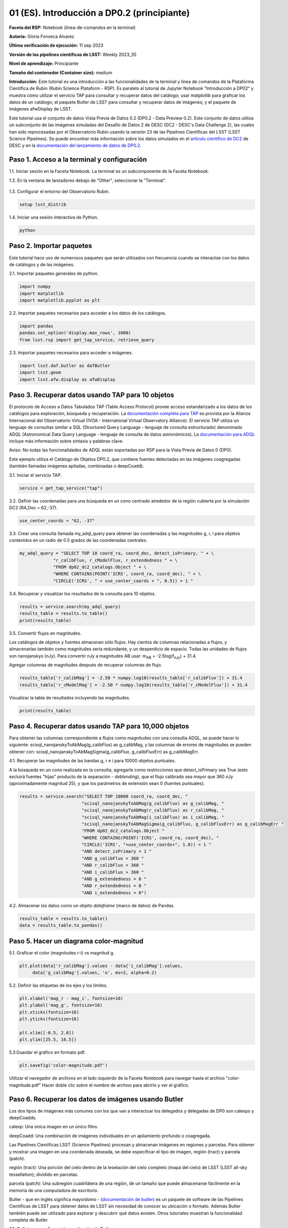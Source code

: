 .. Revisar el README para obtener instrucciones sobre cómo contribuir.
.. Revisar la guía de estilo para mantener un enfoque consistente en la documentación.
.. Los objetos estáticos, como las figuras, deben almacenarse en el directorio _static. Revisar _static/README para obtener instrucciones sobre cómo contribuir.
.. No eliminar los comentarios que describen cada sección. Se incluyen para brindar orientación a los colaboradores.
.. No eliminar otro contenido proporcionado en las plantillas, como por ejemplo una sección. En su lugar, comentar el contenido y agregar comentarios para explicar la situación. Por ejemplo:
  - Si no se necesita una sección dentro de la plantilla, comentar el título de la sección y la referencia de la etiqueta. No eliminar el título de sección esperado, la referencia ni los comentarios relacionados proporcionados por la plantilla.
  - Si un archivo no puede incluir un título (rodeado por ampersands (#)), comentar el título desde la plantilla e incluir un comentario explicando por qué se implementa esto (además de aplicar la directiva ``title``).

.. Esta es la etiqueta que se puede utilizar para hacer referencia cruzada a este archivo.
.. El formato recomendado para todas las etiquetas es "Nombre del Directorio"-"Nombre del Título" -- Los espacios deben reemplazarse por guiones.
.. _Tutorials-Examples-DP0-2-Cmndline-Beginner-ES:
.. Cada sección debe incluir una etiqueta para hacer referencia cruzada a una área específica.
.. El formato recomendado para todas las etiquetas es "Nombre del Título"-"Nombre de la Sección" -- Los espacios deben reemplazarse por guiones.
.. Para hacer referencia a una etiqueta que no está asociada con un objeto reST, como un título o una figura, se debe incluir el enlace y el título explícito utilizando la sintaxis :ref:`texto del enlace <nombre-de-la-etiqueta>`.
.. Una advertencia alertará sobre etiquetas idénticas durante el proceso de verificación de enlaces.

############################################
01 (ES). Introducción a DP0.2 (principiante)
############################################

.. Esta sección debería ofrecer una descripción breve y de alto nivel de la página.
.. This section should provide a brief, top-level description of the page.

**Faceta del RSP:** Notebook (línea-de-comandos en la terminal)

.. **RSP Aspect:** Notebook (terminal command-line)

**Autoría:** Gloria Fonseca Alvarez

.. **Contact author:** Gloria Fonseca Alvarez

**Última verificación de ejecución:** 11 sep 2023

.. **Last verified to run:** Sep 11 2023


**Versión de las pipelines científicas de LSST:** Weekly 2023_35

.. **!!!LSST Science Pipelines!!!{uso traducción del glosario} version:** !!!Weekly!!! 2023_35

**Nivel de aprendizaje:** Principiante

.. **!!!Targeted!!! learning level:** Beginner

**Tamaño del contenedor (Container size):** medium

**Introducción:**
Este tutorial es una introducción a las funcionalidades de la terminal y línea de comandos de la Plataforma Científica de Rubin (Rubin Science Plataform - RSP).
Es paralelo al tutorial de Jupyter Notebook "Introducción a DP02" y muestra cómo utilizar el servicio TAP para consultar y recuperar datos del catálogo;
usar matplotlib para graficar los datos de un catálogo; el paquete Butler de LSST para consultar y recuperar datos de imágenes; y el paquete de imágenes afwDisplay de LSST.

.. This tutorial is an introduction to the terminal and command line functionality within the Rubin Science Platform.
.. It is parallel to the Jupyter Notebook tutorial "Introduction to DP02" and demonstrates how to use the TAP service to query and retrieve catalog data;
.. matplotlib to plot catalog data; the LSST Butler package to query and retrieve image data; and the LSST afwDisplay image package.

Este tutorial usa el conjunto de datos Vista Previa de Datos 0.2 (DP0.2 - Data Preview 0.2).
Este conjunto de datos utiliza un subconjunto de las imágenes simuladas del Desafío de Datos 2 de DESC (DC2 - DESC's Data Challenge 2), las cuales han sido reprocesadas por el Observatorio Rubin usando la versión 23 de las Pipelines Científicas del LSST (LSST Science Pipelines).
Se puede encontrar más información sobre los datos simulados en el `artículo científico de DC2 <https://ui.adsabs.harvard.edu/abs/2021ApJS..253...31L/abstract>`_ de DESC y en la `documentación del lanzamiento de datos de DP0.2 <https://dp0-2.lsst.io>`_.

.. This tutorial uses the Data Preview 0.2 (DP0.2) data set.
.. This data set uses a subset of the DESC's Data Challenge 2 (DC2) simulated images, which have been reprocessed by Rubin Observatory using Version 23 of the LSST Science Pipelines.
.. More information about the simulated data can be found in the DESC's `DC2 paper <https://ui.adsabs.harvard.edu/abs/2021ApJS..253...31L/abstract>`_ and in the `DP0.2 !!!data release!!! documentation <https://dp0-2.lsst.io>`_.


.. _DP0-2-Cmndline-Beginner-ES-Step-1:

Paso 1. Acceso a la terminal y configuración
============================================

.. Step 1. Access the terminal and setup
.. =====================================

1.1. Iniciar sesión en la Faceta Notebook. La terminal es un subcomponente de la Faceta Notebook.

.. 1.1. Log in to the Notebook Aspect. The terminal is a subcomponent of the Notebook Aspect.

1.2. En la ventana de lanzadores debajo de "Other", seleccionar la "Terminal".

.. 1.2. In the launcher window under "Other", select the terminal.


.. figure:: /_static/other_terminal.png
	:alt: Opciones visibles en la sección del lanzador titulada "Other" dentro de la faceta notebook.
		Las selecciones desde la izquierda son: lanzador de terminal, archivo de texto, archivo de markdown, archivo de Python y un botón de ayuda.

.. :alt: Options visible in the section of the launcher entitled other within the notebook aspect.  
.. Selections from the left are: terminal launcher, text file, markdown file, python file, and a help button. 

1.3. Configurar el entorno del Observatorio Rubin.

.. 1.3. Set up the !!!Rubin Observatory!!!{no se si es un producto también} environment.

.. code-block::

    setup lsst_distrib

1.4. Iniciar una sesión interactiva de Python.

.. 1.4. Start an interactive Python session.

.. code-block::

    python


.. _DP0-2-Cmndline-Beginner-ES-Step-2:

Paso 2. Importar paquetes
=========================

.. Step 2. Import packages
.. =======================

Este tutorial hace uso de numerosos paquetes que serán utilizados con frecuencia cuando se interactúe con los datos de catálogos y de las imágenes.

.. This tutorial makes use of several packages that will be commonly used when interacting with catalog and image data. 

2.1. Importar paquetes generales de python.

.. 2.1. Import general python packages.

.. code-block::

    import numpy
    import matplotlib
    import matplotlib.pyplot as plt

2.2. Importar paquetes necesarios para acceder a los datos de los catálogos.

.. 2.2. Import packages needed to access the catalog data.

.. code-block::

    import pandas
    pandas.set_option('display.max_rows', 1000)
    from lsst.rsp import get_tap_service, retrieve_query

2.3. Importar paquetes necesarios para acceder a imágenes.

.. 2.3. Import packages needed to access images.

.. code-block::

    import lsst.daf.butler as dafButler
    import lsst.geom
    import lsst.afw.display as afwDisplay



.. _DP0-2-Cmndline-Beginner-ES-Step-3:

Paso 3. Recuperar datos usando TAP para 10 objetos
==================================================

.. Step 3. Retrieve data using TAP for 10 objects
.. ==============================================

El protocolo de Acceso a Datos Tabulados TAP (Table Access Protocol) provee acceso estandarizado a los datos de los catálogos para exploración, búsqueda y recuperación.
La `documentación completa para TAP <https://www.ivoa.net/documents/TAP/20190927/index.html>`_ es provista por la Alianza Internacional del Observatorio Virtual (IVOA - International Virtual Observatory Alliance).
El servicio TAP utiliza un lenguaje de consultas similar a SQL (Structured Query Language - lenguaje de consulta estructurado) denominado ADQL (Astronomical Data Query Language - lenguaje de consulta de datos astronómicos).
La `documentación para ADQL <https://www.ivoa.net/documents/latest/ADQL.html>`_ incluye más información sobre sintaxis y palabras clave.

.. Table Access Procotol (TAP) provides standardized access to the catalog data for !!!discovery!!!, search, and retrieval.
.. `Full documentation for TAP <https://www.ivoa.net/documents/TAP/20190927/index.html>`_ is provided by the International Virtual Observatory Alliance (IVOA).
.. The TAP service uses a query language similar to SQL (Structured Query Langage) called ADQL (Astronomical Data Query Language).
.. The `documentation for ADQL <https://www.ivoa.net/documents/latest/ADQL.html>`_ includes more information about syntax and keywords.

Aviso: No todas las funcionalidades de ADQL están soportadas por RSP para la Vista Previa de Datos 0 (DP0).

.. Notice: Not all ADQL functionality is supported by the RSP for Data Preview 0.


Este ejemplo utiliza el Catálogo de Objetos DP0.2, que contiene fuentes detectadas en las imágenes coagregadas (también llamadas imágenes apiladas, combinadas o deepCoadd).

.. This example uses the DP0.2 Object catalog, which contains sources detected in the !!!coadded images!!! (also called stacked, combined, or !!!deepCoadd!!!{se deja sin traducir} images).

3.1. Iniciar el servicio TAP.

.. 3.1. Start the TAP service .

.. code-block::

    service = get_tap_service("tap")

3.2. Definir las coordenadas para una búsqueda en un cono centrado alrededor de la región cubierta por la simulación DC2 (RA,Dec = 62,-37).

.. 3.2. Define the coordinates for a cone search centered around the region covered by the DC2 simulation (RA,Dec = 62,-37).

.. code-block::

    use_center_coords = "62, -37"

3.3. Crear una consulta llamada my_adql_query para obtener las coordenadas y las magnitudes g, r, i para objetos contenidos en un radio de 0.5 grados de las coordenadas centrales.

.. 3.3. Create a query named my_adql_query to retrieve the coordinates and g, r, i magnitudes for objects !!!within!!!{revisar si "contenidos dentro" está bien} 0.5 degrees of the center coordinates.

.. code-block::

   my_adql_query = "SELECT TOP 10 coord_ra, coord_dec, detect_isPrimary, " + \
                "r_calibFlux, r_cModelFlux, r_extendedness " + \
                "FROM dp02_dc2_catalogs.Object " + \
                "WHERE CONTAINS(POINT('ICRS', coord_ra, coord_dec), " + \
                "CIRCLE('ICRS', " + use_center_coords + ", 0.5)) = 1 "

3.4. Recuperar y visualizar los resultados de la consulta para 10 objetos.

.. 3.4. Retrieve and display the results of the query for 10 objects.

.. code-block::

    results = service.search(my_adql_query)
    results_table = results.to_table()
    print(results_table)

3.5. Convertir flujos en magnitudes.

.. 3.5. Convert fluxes !!!into!!!{"a" o "en"?} magnitudes.

Los catálogos de objetos y fuentes almacenan sólo flujos.
Hay cientos de columnas relacionadas a flujos, y almacenarlas también como magnitudes sería redundante, y un desperdicio de espacio.
Todas las unidades de flujos son nanojanskys (nJy).
Para convertir nJy a magnitudes AB usar: |mab| = -2.5log(|fnJy|) + 31.4.

.. |mab| replace:: m\ :sub:`AB`
.. |fnJy| replace:: f\ :sub:`nJy`


.. The object and source catalogs store only fluxes.
.. There are hundreds of flux-related columns, and to store them also as magnitudes would be redundant, and a waste of space.
.. All flux units are nanojanskys (nJy).
.. To convert nJy to AB magnitudes use: |mab| = -2.5log(|fnJy|) + 31.4. 

Agregar columnas de magnitudes después de recuperar columnas de flujo.

.. Add columns of magnitudes after retrieving columns of flux.

.. code-block::

     results_table['r_calibMag'] = -2.50 * numpy.log10(results_table['r_calibFlux']) + 31.4
     results_table['r_cModelMag'] = -2.50 * numpy.log10(results_table['r_cModelFlux']) + 31.4

Visualizar la tabla de resultados incluyendo las magnitudes.

.. Display the results table including the magnitudes.

.. code-block::

    print(results_table)



.. _DP0-2-Cmndline-Beginner-ES-Step-4:

Paso 4. Recuperar datos usando TAP para 10,000 objetos
======================================================

.. Step 4. Retrieve data using TAP for 10,000 objects
.. ==================================================


Para obtener las columnas correspondiente a flujos como magnitudes con una consulta ADQL, se puede hacer lo siguiente:
scisql_nanojanskyToAbMag(g_calibFlux) as g_calibMag,
y las columnas de errores de magnitudes se pueden obtener con:
scisql_nanojanskyToAbMagSigma(g_calibFlux, g_calibFluxErr) as g_calibMagErr.

.. To retrieve columns of fluxes as magnitudes in an ADQL query, !!!users!!!{omito usar la traducción usuario porque no encuentro una forma inclusiva no rebuscada de palabra equivalente} can do this:
.. scisql_nanojanskyToAbMag(g_calibFlux) as g_calibMag,
.. and columns of !!!magnitude errors!!! can be retrieved with:
.. scisql_nanojanskyToAbMagSigma(g_calibFlux, g_calibFluxErr) as g_calibMagErr.

4.1. Recuperar las magnitudes de las bandas g, r e i para 10000 objetos puntuales.

.. 4.1. Retrieve g-, r- and i-band magnitudes for 10000 !!!point-like objects!!!.

A la búsqueda en un cono realizada en la consulta, agregarle como restricciones que detect_isPrimary sea True (esto excluirá fuentes "hijas" producto de la separación - *deblending*), que el flujo calibrado sea mayor que 360 nJy (aproximadamente magnitud 25), y que los parámetros de extensión sean 0 (fuentes puntuales).

.. In addition to a cone search, impose query restrictions that detect_isPrimary is True (this will not return !!!deblended "child" sources!!), that the !!!calibrated flux!!! is greater than 360 nJy (about 25th mag), and that the !!!extendedness parameters!!! are 0 (!!!point-like sources!!!).

.. code-block::

 results = service.search("SELECT TOP 10000 coord_ra, coord_dec, "
                         "scisql_nanojanskyToAbMag(g_calibFlux) as g_calibMag, "
                         "scisql_nanojanskyToAbMag(r_calibFlux) as r_calibMag, "
                         "scisql_nanojanskyToAbMag(i_calibFlux) as i_calibMag, "
                         "scisql_nanojanskyToAbMagSigma(g_calibFlux, g_calibFluxErr) as g_calibMagErr "
                         "FROM dp02_dc2_catalogs.Object "
                         "WHERE CONTAINS(POINT('ICRS', coord_ra, coord_dec), "
                         "CIRCLE('ICRS', "+use_center_coords+", 1.0)) = 1 "
                         "AND detect_isPrimary = 1 "
                         "AND g_calibFlux > 360 "
                         "AND r_calibFlux > 360 "
                         "AND i_calibFlux > 360 "
                         "AND g_extendedness = 0 "
                         "AND r_extendedness = 0 "
                         "AND i_extendedness = 0")

4.2. Almacenar los datos como un objeto *dataframe* (marco de datos) de Pandas.

.. 4.2. Store the data as a pandas !!!dataframe!!!{elijo aclarar que es un objeto}. 

.. code-block::

    results_table = results.to_table()
    data = results_table.to_pandas()



.. _DP0-2-Cmndline-Beginner-ES-Step-5:

Paso 5. Hacer un diagrama color-magnitud
========================================

.. Step 5. Make a color-magnitude diagram
.. ======================================


5.1. Graficar el color (magnitudes r-i) vs magnitud g.

.. 5.1. Plot the color !!!(r-i magnitudes)!!! vs g magnitude.

.. code-block::

    plt.plot(data['r_calibMag'].values - data['i_calibMag'].values,
         data['g_calibMag'].values, 'o', ms=2, alpha=0.2)

5.2. Definir las etiquetas de los ejes y los límites.

.. 5.2. Define the axis labels and limits.

.. code-block::

    plt.xlabel('mag_r - mag_i', fontsize=16)
    plt.ylabel('mag_g', fontsize=16)
    plt.xticks(fontsize=16)
    plt.yticks(fontsize=16)

    plt.xlim([-0.5, 2.0])
    plt.ylim([25.5, 16.5])

5.3.Guardar el gráfico en formato pdf.

.. 5.3. Save the plot as a pdf.

.. code-block::

    plt.savefig('color-magnitude.pdf')

Utilizar el navegador de archivos en el lado izquierdo de la Faceta Notebook para navegar hasta el archivo "color-magnitude.pdf"
Hacer doble clic sobre el nombre de archivo para abrirlo y ver el gráfico.

.. Use the file navigator on the left-hand side of the Notebook Aspect to navigate to the file "color-magnitude.pdf".
.. Double click on the filename to open and view the plot.

.. figure:: /_static/cl_color-magnitude.jpg
	:alt: Diagrama color-magnitud que grafica en el eje y la magnitud g y en el eje x el color magnitud r menos magnitud i
		Hay una serie de bandas verticales que representan varios colores en un amplio rango de magnitudes, que van desde 0.6 hasta 1.7. Esta característica es única de este conjunto de datos simulados.

.. alt: Color-magnitude diagram plotting magnitude g on the y-axis and !!!magnitude r minus magnitude i color!!! on the x-axis.  
.. There are a number of vertical bands representing various !!!color magnitudes!!! ranging from 0.6 to 1.7.  This feature is unique to this simulated data set. 

.. _DP0-2-Cmndline-Beginner-ES-Step-6:

Paso 6. Recuperar los datos de imágenes usando Butler
=====================================================

.. Step 6. Retrieve image data using the butler
.. ============================================

Los dos tipos de imágenes más comunes con los que van a interactuar los delegados y delegadas de DP0 son calexps y deepCoadds.

.. !!!The two most common types of images!!! that DP0 !!!delegates!!!{no encontre alternativa sin genero} will interact with are !!!calexps!!!{sin traducción por glosario} and !!!deepCoadds!!!{sin traducción por glosario}.

calexp: Una única imagen en un único filtro.

.. calexp: A single image in a single filter.

deepCoadd: Una combinación de imágenes individuales en un apilamiento profundo o coagregada.

.. deepCoadd: A combination of single images into a deep stack or !!!Coadd!!!{no estoy seguro de usar la traducción del glosario pero así lo hice tambien en las notebooks}.

Las Pipelines Científicas LSST (Science Pipelines) procesan y almacenan imágenes en regiones y parcelas. Para obtener y mostrar una imagen en una coordenada deseada, se debe especificar el tipo de imagen, región (tract) y parcela (patch).

.. The LSST Science Pipelines processes and stores images in !!!tracts!!!{traduzco} and !!!patches!!!{traduzco}. To retrieve and display an image at a desired coordinate, users have to specify their image type, !!!tract!!!{traduzco}, and !!!patch!!!{traduzco}.

región (tract): Una porción del cielo dentro de la teselación del cielo completo (mapa del cielo) de LSST (LSST all-sky tessellation); dividido en parcelas.

.. !!!tract!!!{pensar si conviene no traducir para que respete el código}: A portion of sky within the !!!LSST all-sky tessellation (sky map)!!!{en glosario de tract aparece tal cual}; divided into patches.

parcela (patch): Una subregión cuadrilátera de una región, de un tamaño que puede almacenarse fácilmente en la memoria de una computadora de escritorio.

.. !!!patch!!!{pensar si conviene no traducir para que respete el código}: A quadrilateral sub-region of a tract, of a size that fits easily into memory on desktop computers.

Butler - que en inglés significa mayordomo - (`documentación de butler <https://pipelines.lsst.io/modules/lsst.daf.butler/index.html>`_) es un paquete de software de las Pipelines Científicas de LSST para obtener datos de LSST sin necesidad de conocer su ubicación o formato. Además Butler también puede ser utilizado para explorar y descubrir qué datos existen. Otros tutoriales muestran la funcionalidad completa de Butler.

.. !!!The!!!{saco el artículo} butler (`butler documentation <https://pipelines.lsst.io/modules/lsst.daf.butler/index.html>`_) is an !!!LSST Science Pipelines!!!{glosario} software package to fetch LSST data without having to know its location or format. The butler can also be used to explore and discover what data exists. Other tutorials demonstrate the full butler functionality.

6.1. Definir una configuración y colección de Butler.

.. 6.1. !!!Define a butler configuration and collection!!!.

.. code-block::

    butler = dafButler.Butler('dp02', collections='2.2i/runs/DP0.2')

6.2. Definir las coordenadas de un cúmulo de galaxias conocido en DC2.

.. 6.2. Define the coordinates of a known !!!galaxy cluster!!! in the DC2. 

.. code-block::

    my_ra_deg = 55.745834
    my_dec_deg = -32.269167

6.3. Usar lsst.geom para definir un SpherePoint (punto de esfera) para las coordenadas del cúmulo (`documentación de lsst.geom <https://pipelines.lsst.io/modules/lsst.geom/index.html>`_).

.. 6.3. Use lsst.geom to define a SpherePoint for the cluster's coordinates (`lsst.geom documentation <https://pipelines.lsst.io/modules/lsst.geom/index.html>`_).

.. code-block::

    my_spherePoint = lsst.geom.SpherePoint(my_ra_deg*lsst.geom.degrees, my_dec_deg*lsst.geom.degrees)
    print(my_spherePoint)

6.3. Recuperar el mapa del cielo de DC2 (skymap) (`documentación de skymap <https://pipelines.lsst.io/modules/lsst.skymap/index.html>`_) e identificar la región y parcela (tract y patch).

.. !!!6.3.!!!{SE REPITE EL 6.3} Retrieve the !!!DC2 skymap!!! (`skymap documentation <https://pipelines.lsst.io/modules/lsst.skymap/index.html>`_) and identify the !!!tract!!!{traduzco ya que se menciona anteriormente tambien como tract} and !!!patch!!!{misma situacion que con tract}.

.. code-block::

    skymap = butler.get('skyMap')
    tract = skymap.findTract(my_spherePoint)
    patch = tract.findPatch(my_spherePoint)

    my_tract = tract.tract_id
    my_patch = patch.getSequentialIndex()

    print('my_tract: ', my_tract)
    print('my_patch: ', my_patch)

6.4. Utilizar Butler para recuperar la imagen deepCoadd en la banda i.

.. 6.4. Retrieve the !!!deep i-band Coadd!!!{viendo el código de abajo, entiendo que se refiere a una deepCoadd la cual en el glosario se indca que se deja sin traducción, pero no me queda 100% claro}.

.. code-block::

    dataId = {'band': 'i', 'tract': my_tract, 'patch': my_patch}
    my_deepCoadd = butler.get('deepCoadd', dataId=dataId)


.. _DP0-2-Cmndline-Beginner-ES-Step-7:

Paso 7. Visualizar la imagen
============================

.. Step 7. Display the image
.. =========================

Los datos de imágenes recuperados con Butler se pueden visualizar de muchas formas distintas.

.. Image data retrieved with the butler can be displayed several different ways.

7.1. Visualizar la imagen usando afwDisplay (`documentación de afwDisplay <https://pipelines.lsst.io/modules/lsst.afw.display/index.html>`_).

.. 7.1. Display the image using afwDisplay (`afwDisplay documentation <https://pipelines.lsst.io/modules/lsst.afw.display/index.html>`_).

.. code-block::

    afwDisplay.setDefaultBackend('matplotlib')

.. code-block::

    fig = plt.figure(figsize=(10, 8))
    afw_display = afwDisplay.Display(1)
    afw_display.scale('asinh', 'zscale')
    afw_display.mtv(my_deepCoadd.image)
    plt.gca().axis('on')
    plt.savefig('my_deepCoadd.pdf')

Utilizar el navegador de archivos en el lado izquierdo de la Faceta Notebook para navegar hasta el archivo "my_deepCoadd.pdf"
Hacer doble clic sobre el nombre de archivo para abrirlo y ver el gráfico.


.. Use the file navigator on the left-hand side of the Notebook Aspect to navigate to the file "my_deepCoadd.pdf".
.. Double click on the filename to open and view the image.

.. figure:: /_static/cl_my-deep-Coadd.jpg
	:alt: Una captura de pantalla de una imagen astronómica de cuatro mil por cuatro mil píxeles que ha sido graficada en una Jupyter notebook.
		Una gran concentración de puntos elongados se concentra en el cuadrante inferior izquierdo sugieriendo un cúmulo de galaxias.

.. :alt: A !!!four thousand by four thousand pixel screen capture!!!{en realidad no es la captura que tiene 4mil x 4mil sino la imagen astronómica cruda que de todas formas esta comprimida para entrar dentro del gráfico de la notebook} of an astronomical image that has been plotted in a Jupyter notebook.  
..  A large concentration of elongated points is concentrated at the lower-left quadrant and suggests a cluster of galaxies.  

7.2. Visualizar la imagen usando Firefly (`documentación de Firefly <https://pipelines.lsst.io/modules/lsst.display.firefly/index.html>`_).

.. 7.2. Display the image using Firefly (`Firefly documentation <https://pipelines.lsst.io/modules/lsst.display.firefly/index.html>`_).

.. code-block::

    afwDisplay.setDefaultBackend('firefly')
    afw_display = afwDisplay.Display(frame=1)
    afw_display.mtv(my_deepCoadd)

Opcional: Para una demostración de la interfaz interactiva de Firefly, revisar "03b Visualización de imágenes con Firefly" del :ref:`DP0-2-Tutorials-Notebooks`.

.. Optional: For a demonstration of the Firefly interactive interface, work through !!!"03b Image Display with Firefly" of the :ref:`DP0-2-Tutorials-Notebooks`.!!!{referenciaremos a una futura versión traducida o al que ahora está en ingles?}

7.3. Al terminar, salir de python para regresar a la línea de comando normal.

.. 7.3. When you're done, exit python to return to the regular command line.

.. code-block::

    exit()

